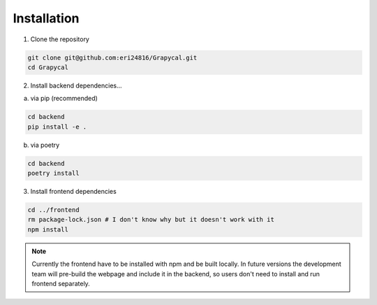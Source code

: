 Installation
============

1. Clone the repository

.. code-block:: bash

    git clone git@github.com:eri24816/Grapycal.git
    cd Grapycal

2. Install backend dependencies...

a. via pip (recommended)

.. code-block:: bash

    cd backend
    pip install -e .

b. via poetry

.. code-block:: bash

    cd backend
    poetry install

    

3. Install frontend dependencies

.. code-block:: bash

    cd ../frontend
    rm package-lock.json # I don't know why but it doesn't work with it
    npm install

.. note::

    Currently the frontend have to be installed with npm and be built locally. In future versions the development team
    will pre-build the webpage and include it in the backend, so users don't need to install and run frontend separately.